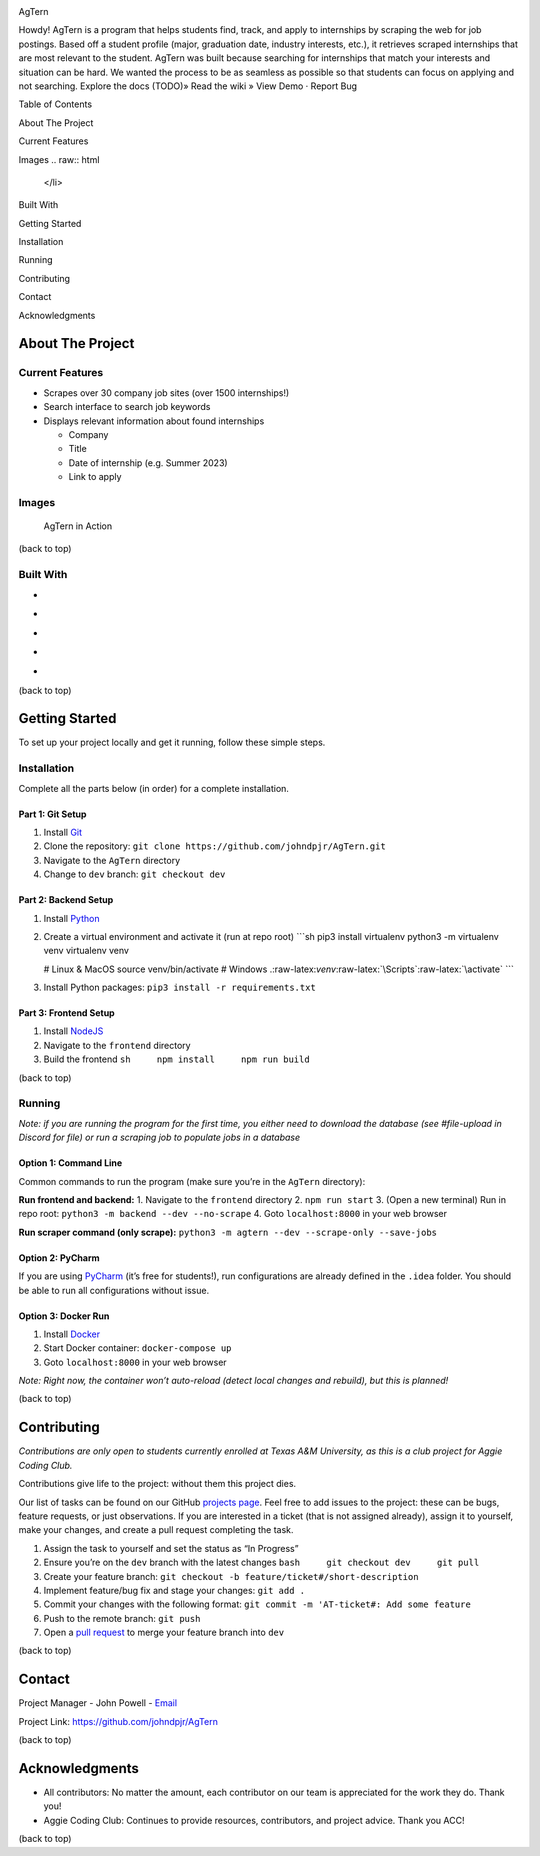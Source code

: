 .. role:: raw-latex(raw)
   :format: latex
..

.. raw:: html

   <!-- This license only applies to THIS file. Link to awesome README template: https://github.com/othneildrew/Best-README-Template
   MIT License

   Copyright (c) 2021 Othneil Drew

   Permission is hereby granted, free of charge, to any person obtaining a copy
   of this software and associated documentation files (the "Software"), to deal
   in the Software without restriction, including without limitation the rights
   to use, copy, modify, merge, publish, distribute, sublicense, and/or sell
   copies of the Software, and to permit persons to whom the Software is
   furnished to do so, subject to the following conditions:

   The above copyright notice and this permission notice shall be included in all
   copies or substantial portions of the Software.

   THE SOFTWARE IS PROVIDED "AS IS", WITHOUT WARRANTY OF ANY KIND, EXPRESS OR
   IMPLIED, INCLUDING BUT NOT LIMITED TO THE WARRANTIES OF MERCHANTABILITY,
   FITNESS FOR A PARTICULAR PURPOSE AND NONINFRINGEMENT. IN NO EVENT SHALL THE
   AUTHORS OR COPYRIGHT HOLDERS BE LIABLE FOR ANY CLAIM, DAMAGES OR OTHER
   LIABILITY, WHETHER IN AN ACTION OF CONTRACT, TORT OR OTHERWISE, ARISING FROM,
   OUT OF OR IN CONNECTION WITH THE SOFTWARE OR THE USE OR OTHER DEALINGS IN THE
   SOFTWARE.
   -->

.. raw:: html

   <!-- PROJECT SHIELDS -->

.. raw:: html

   <!--
   *** I'm using markdown "reference style" links for readability.
   *** Reference links are enclosed in brackets [ ] instead of parentheses ( ).
   *** See the bottom of this document for the declaration of the reference variables
   *** for contributors-url, forks-url, etc. This is an optional, concise syntax you may use.
   *** https://www.markdownguide.org/basic-syntax/#reference-style-links
   -->

|Contributors| |Forks| |Stargazers| |Issues|

.. raw:: html

   <!-- PROJECT LOGO -->

.. container::

   .. raw:: html

      <h3 align="center">

   AgTern

   .. raw:: html

      </h3>

   .. raw:: html

      <p align="center">

   Howdy! AgTern is a program that helps students find, track, and apply
   to internships by scraping the web for job postings. Based off a
   student profile (major, graduation date, industry interests, etc.),
   it retrieves scraped internships that are most relevant to the
   student. AgTern was built because searching for internships that
   match your interests and situation can be hard. We wanted the process
   to be as seamless as possible so that students can focus on applying
   and not searching. Explore the docs (TODO)» Read the wiki » View Demo
   · Report Bug

   .. raw:: html

      </p>

.. raw:: html

   <!-- TABLE OF CONTENTS -->

.. raw:: html

   <details>

.. raw:: html

   <summary>

Table of Contents

.. raw:: html

   </summary>

.. raw:: html

   <ol>

.. raw:: html

   <li>

About The Project

.. raw:: html

   <ul>

.. raw:: html

   <li>

Current Features

.. raw:: html

   </li>

.. raw:: html

   <li>

Images
.. raw:: html

   </li>

.. raw:: html

   <li>

Built With

.. raw:: html

   </li>

.. raw:: html

   </ul>

.. raw:: html

   </li>

.. raw:: html

   <li>

Getting Started

.. raw:: html

   <ul>

.. raw:: html

   <li>

Installation

.. raw:: html

   </li>

.. raw:: html

   <li>

Running

.. raw:: html

   </li>

.. raw:: html

   </ul>

.. raw:: html

   </li>

.. raw:: html

   <li>

Contributing

.. raw:: html

   </li>

.. raw:: html

   <li>

Contact

.. raw:: html

   </li>

.. raw:: html

   <li>

Acknowledgments

.. raw:: html

   </li>

.. raw:: html

   </ol>

.. raw:: html

   </details>

.. raw:: html

   <!-- ABOUT THE PROJECT -->

About The Project
=================

Current Features
----------------

-  Scrapes over 30 company job sites (over 1500 internships!)
-  Search interface to search job keywords
-  Displays relevant information about found internships

   -  Company
   -  Title
   -  Date of internship (e.g. Summer 2023)
   -  Link to apply

Images
------

.. figure:: images/agtern-gui.png
   :alt: AgTern in Action

   AgTern in Action

.. raw:: html

   <p align="right">

(back to top)

.. raw:: html

   </p>

Built With
----------

-  |Python|
-  |FastAPI|
-  |SQLite|
-  |Angular|
-  |DigitalOcean|

.. raw:: html

   <p align="right">

(back to top)

.. raw:: html

   </p>

.. raw:: html

   <!-- GETTING STARTED -->

Getting Started
===============

To set up your project locally and get it running, follow these simple
steps.

Installation
------------

Complete all the parts below (in order) for a complete installation.

Part 1: Git Setup
~~~~~~~~~~~~~~~~~

1. Install `Git <https://git-scm.com/downloads>`__
2. Clone the repository:
   ``git clone https://github.com/johndpjr/AgTern.git``
3. Navigate to the ``AgTern`` directory
4. Change to ``dev`` branch: ``git checkout dev``

Part 2: Backend Setup
~~~~~~~~~~~~~~~~~~~~~

1. Install `Python <https://www.python.org/downloads/>`__

2. Create a virtual environment and activate it (run at repo root)
   \```sh pip3 install virtualenv python3 -m virtualenv venv virtualenv
   venv

   # Linux & MacOS source venv/bin/activate # Windows
   .:raw-latex:`\venv`:raw-latex:`\Scripts`:raw-latex:`\activate` \``\`

3. Install Python packages: ``pip3 install -r requirements.txt``

Part 3: Frontend Setup
~~~~~~~~~~~~~~~~~~~~~~

1. Install `NodeJS <https://nodejs.org/en>`__
2. Navigate to the ``frontend`` directory
3. Build the frontend ``sh     npm install     npm run build``

.. raw:: html

   <p align="right">

(back to top)

.. raw:: html

   </p>

Running
-------

*Note: if you are running the program for the first time, you either
need to download the database (see #file-upload in Discord for file) or
run a scraping job to populate jobs in a database*

Option 1: Command Line
~~~~~~~~~~~~~~~~~~~~~~

Common commands to run the program (make sure you’re in the ``AgTern``
directory):

**Run frontend and backend:** 1. Navigate to the ``frontend`` directory
2. ``npm run start`` 3. (Open a new terminal) Run in repo root:
``python3 -m backend --dev --no-scrape`` 4. Goto ``localhost:8000`` in
your web browser

**Run scraper command (only scrape):**
``python3 -m agtern --dev --scrape-only --save-jobs``

Option 2: PyCharm
~~~~~~~~~~~~~~~~~

If you are using `PyCharm <https://www.jetbrains.com/pycharm/>`__ (it’s
free for students!), run configurations are already defined in the
``.idea`` folder. You should be able to run all configurations without
issue.

Option 3: Docker Run
~~~~~~~~~~~~~~~~~~~~

1. Install `Docker <https://www.docker.com/>`__
2. Start Docker container: ``docker-compose up``
3. Goto ``localhost:8000`` in your web browser

*Note: Right now, the container won’t auto-reload (detect local changes
and rebuild), but this is planned!*

.. raw:: html

   <p align="right">

(back to top)

.. raw:: html

   </p>

.. raw:: html

   <!-- CONTRIBUTING -->

Contributing
============

*Contributions are only open to students currently enrolled at Texas A&M
University, as this is a club project for Aggie Coding Club.*

Contributions give life to the project: without them this project dies.

Our list of tasks can be found on our GitHub `projects
page <https://github.com/users/johndpjr/projects/2/views/1>`__. Feel
free to add issues to the project: these can be bugs, feature requests,
or just observations. If you are interested in a ticket (that is not
assigned already), assign it to yourself, make your changes, and create
a pull request completing the task.

1. Assign the task to yourself and set the status as “In Progress”
2. Ensure you’re on the ``dev`` branch with the latest changes
   ``bash     git checkout dev     git pull``
3. Create your feature branch:
   ``git checkout -b feature/ticket#/short-description``
4. Implement feature/bug fix and stage your changes: ``git add .``
5. Commit your changes with the following format:
   ``git commit -m 'AT-ticket#: Add some feature``
6. Push to the remote branch: ``git push``
7. Open a `pull request <https://github.com/johndpjr/AgTern/pulls>`__ to
   merge your feature branch into ``dev``

.. raw:: html

   <p align="right">

(back to top)

.. raw:: html

   </p>

.. raw:: html

   <!-- CONTACT -->

Contact
=======

Project Manager - John Powell -
`Email <mailto:johndpowell02@gmail.com>`__

Project Link: https://github.com/johndpjr/AgTern

.. raw:: html

   <p align="right">

(back to top)

.. raw:: html

   </p>

.. raw:: html

   <!-- ACKNOWLEDGMENTS -->

Acknowledgments
===============

-  All contributors: No matter the amount, each contributor on our team
   is appreciated for the work they do. Thank you!
-  Aggie Coding Club: Continues to provide resources, contributors, and
   project advice. Thank you ACC!

.. raw:: html

   <p align="right">

(back to top)

.. raw:: html

   </p>

.. raw:: html

   <!-- MARKDOWN LINKS & IMAGES -->

.. raw:: html

   <!-- https://www.markdownguide.org/basic-syntax/#reference-style-links -->
.. |Contributors| image:: https://img.shields.io/github/contributors/johndpjr/AgTern.svg?style=for-the-badge
   :target: https://github.com/johndpjr/AgTern/graphs/contributors
.. |Forks| image:: https://img.shields.io/github/forks/johndpjr/AgTern.svg?style=for-the-badge
   :target: https://github.com/johndpjr/AgTern/network/members
.. |Stargazers| image:: https://img.shields.io/github/stars/johndpjr/AgTern.svg?style=for-the-badge
   :target: https://github.com/johndpjr/AgTern/stargazers
.. |Issues| image:: https://img.shields.io/github/issues/johndpjr/AgTern.svg?style=for-the-badge
   :target: https://github.com/johndpjr/AgTern/issues
.. |Python| image:: https://img.shields.io/badge/python-306998?style=for-the-badge&logo=python&logoColor=white
   :target: https://www.python.org/
.. |FastAPI| image:: https://img.shields.io/badge/fastapi-009485?style=for-the-badge&logo=fastapi&logoColor=white
   :target: https://fastapi.tiangolo.com/
.. |SQLite| image:: https://img.shields.io/badge/sqlite-44a2d4?style=for-the-badge&logo=sqlite&logoColor=white
   :target: https://www.sqlite.org/index.html
.. |Angular| image:: https://img.shields.io/badge/Angular-DD0031?style=for-the-badge&logo=angular&logoColor=white
   :target: https://angular.io/
.. |DigitalOcean| image:: https://img.shields.io/badge/DigitalOcean-%230167ff.svg?style=for-the-badge&logo=digitalOcean&logoColor=white
   :target: https://www.digitalocean.com/
